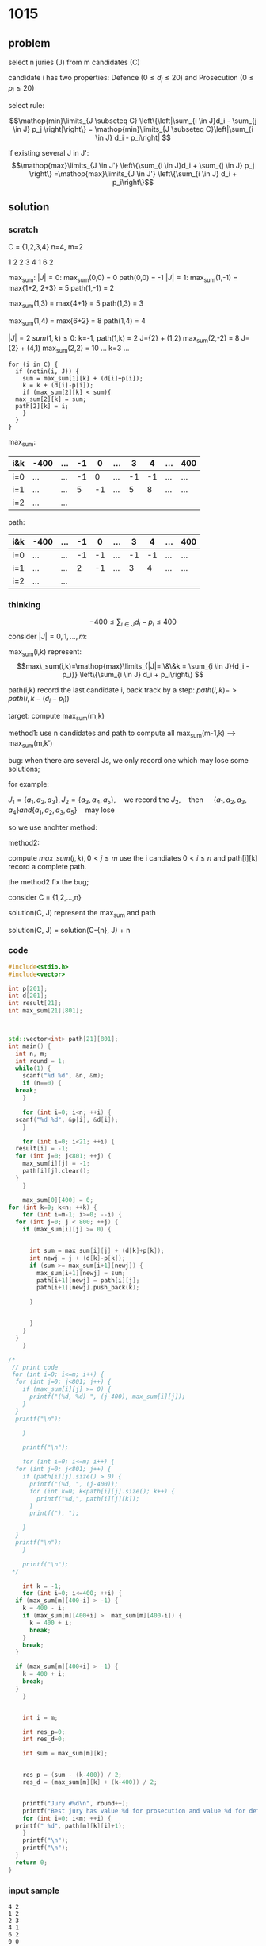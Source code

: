 * 1015
** problem
select n juries (J) from m candidates (C)

candidate i has two properties: Defence ($0 \le d_i \le 20$) and Prosecution ($0 \le p_i \le 20$)

select rule:

$$\mathop{min}\limits_{J \subseteq C} \left\{\left|\sum_{i \in
J}d_i - \sum_{j \in J} p_j \right|\right\} = \mathop{min}\limits_{J \subseteq C}\left|\sum_{i \in J} d_i - p_i\right| $$

if existing several J in J':
$$\mathop{max}\limits_{J \in J'} \left\{\sum_{i \in
J}d_i + \sum_{j \in J} p_j \right\} =\mathop{max}\limits_{J \in J'} \left\{\sum_{i \in J} d_i + p_i\right\}$$

** solution
*** scratch
C = {1,2,3,4}
n=4, m=2

1 2
2 3
4 1
6 2


max_sum:
$|J|=0$:
max_sum(0,0) = 0
path(0,0) = -1
$|J|=1$:
max_sum(1,-1) = max{1+2, 2+3} = 5
path(1,-1) = 2

max_sum(1,3) = max{4+1} = 5
path(1,3) = 3

max_sum(1,4) = max{6+2} = 8
path(1,4) = 4

$|J|=2$
$sum(1,k) \le 0$:
k=-1, path(1,k) = 2
J={2} + (1,2) 
max_sum(2,-2) = 8
J={2} + (4,1)
max_sum(2,2) = 10
...
k=3
...
#+BEGIN_SRC c++
  for (i in C) {
    if (notin(i, J)) {
      sum = max_sum[1][k] + (d[i]+p[i]);
      k = k + (d[i]-p[i]);
      if (max_sum[2][k] < sum){ 
	max_sum[2][k] = sum;
	path[2][k] = i;
      }
    }
  }
#+END_SRC


max_sum:
| i&k | -400 | ... | -1 |  0 | ... |  3 |  4 | ... | 400 |
|-----+------+-----+----+----+-----+----+----+-----+-----|
| i=0 | ...  | ... | -1 |  0 | ... | -1 | -1 | ... | ... |
| i=1 | ...  | ... |  5 | -1 | ... |  5 |  8 | ... | ... |
| i=2 | ...  | ... |    |    |     |    |    |     |     |

path:
| i&k | -400 | ... | -1 |  0 | ... |  3 |  4 | ... | 400 |
|-----+------+-----+----+----+-----+----+----+-----+-----|
| i=0 | ...  | ... | -1 | -1 | ... | -1 | -1 | ... | ... |
| i=1 | ...  | ... |  2 | -1 | ... |  3 |  4 | ... | ... |
| i=2 | ...  | ... |    |    |     |    |    |     |     |





*** thinking
$$-400 \le \sum_{i \in J} d_i - p_i \le 400$$
consider $|J|={0,1,...,m}$:

max_sum(i,k) represent: 
 $$max\_sum(i,k)=\mathop{max}\limits_{|J|=i\&\&k = \sum_{i \in J}{d_i - p_i}} \left\{\sum_{i \in J}
d_i + p_i\right\} 
 $$

path(i,k) record the last candidate i,
back track by a step:
$path(i, k) -> path(i, k-(d_i-p_i))$

target: compute max_sum(m,k)

method1:
use n candidates and path to compute all max_sum(m-1,k) --> max_sum(m,k')

bug:
when there are several Js, we only record one which may lose some
solutions;

for example:

$J_1 = \{a_1,a_2,a_3\}, J_2=\{a_3,a_4,a_5\},\quad \text{we record the
} J_2, \quad \text{then }\quad \{a_1,a_2,a_3,a_4\} and \{a_1,a_2,a_3,a_5\}
\quad \text{may lose}$

so we use anohter method:

method2:

compute $max\_sum(j, k), 0 < j \le m$ 
use the i candiates $0 < i \le n$
and path[i][k] record a complete path.

the method2 fix the bug;

consider C = {1,2,...,n}

solution(C, J) represent the max_sum and path

solution(C, J) = solution(C-{n}, J) + n

*** code

#+BEGIN_SRC cpp
  #include<stdio.h>
  #include<vector>

  int p[201];
  int d[201];
  int result[21];
  int max_sum[21][801];



  std::vector<int> path[21][801]; 
  int main() {
    int n, m;
    int round = 1;
    while(1) {
      scanf("%d %d", &n, &m);
      if (n==0) {
	break;
      }

      for (int i=0; i<n; ++i) {
	scanf("%d %d", &p[i], &d[i]);
      }

      for (int i=0; i<21; ++i) {
	result[i] = -1;
	for (int j=0; j<801; ++j) {
	  max_sum[i][j] = -1;
	  path[i][j].clear();
	}
      }

      max_sum[0][400] = 0;
  for (int k=0; k<n; ++k) {
      for (int i=m-1; i>=0; --i) {
	for (int j=0; j < 800; ++j) {
	  if (max_sum[i][j] >= 0) {
	  
	  
		int sum = max_sum[i][j] + (d[k]+p[k]);
		int newj = j + (d[k]-p[k]);
		if (sum >= max_sum[i+1][newj]) {
		  max_sum[i+1][newj] = sum;
		  path[i+1][newj] = path[i][j];
		  path[i+1][newj].push_back(k);
		
		}

	     
	    }
	  }
	}
      }

  /*
   // print code 
   for (int i=0; i<=m; i++) {
	for (int j=0; j<801; j++) {
	  if (max_sum[i][j] >= 0) {
	    printf("(%d, %d) ", (j-400), max_sum[i][j]);
	  }
	}
	printf("\n");

      }

      printf("\n"); 

      for (int i=0; i<=m; i++) {
	for (int j=0; j<801; j++) {
	  if (path[i][j].size() > 0) {
	    printf("(%d, ", (j-400));
	    for (int k=0; k<path[i][j].size(); k++) {
	      printf("%d,", path[i][j][k]);
	    }
	    printf("), ");

	  }
	}
	printf("\n");
      }

      printf("\n");
   ,*/

      int k = -1;
      for (int i=0; i<=400; ++i) {
	if (max_sum[m][400-i] > -1) {
	  k = 400 - i;
	  if (max_sum[m][400+i] >  max_sum[m][400-i]) {
	    k = 400 + i;
	    break;
	  }
	  break;
	}

	if (max_sum[m][400+i] > -1) {
	  k = 400 + i;
	  break;
	} 
      }

    
      int i = m;
      
      int res_p=0;
      int res_d=0;

      int sum = max_sum[m][k];
    
   
      res_p = (sum - (k-400)) / 2;
      res_d = (max_sum[m][k] + (k-400)) / 2;
    
    
      printf("Jury #%d\n", round++);
      printf("Best jury has value %d for prosecution and value %d for defence: \n", res_p, res_d);
      for (int i=0; i<m; ++i) {
	printf(" %d", path[m][k][i]+1);
      }
      printf("\n");
      printf("\n");
    }
    return 0;
  }
#+END_SRC
*** input sample
#+BEGIN_SRC text
4 2
1 2
2 3
4 1
6 2
0 0

9 6
6 2
16 10
4 9
19 8
17 12
4 7
10 2
2 14
5 18
0 0
#+END_SRC

*** sample result
#+BEGIN_SRC text
Jury #1
Best jury has value 6 for prosecution and value 4 for defence:
 2 3
Jury #1
Best jury has value 54 for prosecution and value 54 for defence:
 1 2 3 4 6 9
#+END_SRC






